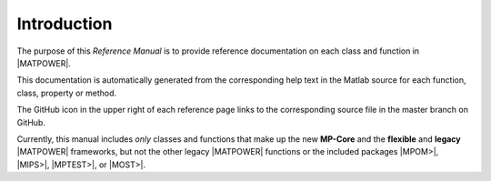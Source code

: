 Introduction
============

The purpose of this *Reference Manual* is to provide reference documentation on each class and function in |MATPOWER|.

This documentation is automatically generated from the corresponding help text in the Matlab source for each function, class, property or method.

The GitHub icon in the upper right of each reference page links to the corresponding source file in the master branch on GitHub.

Currently, this manual includes *only* classes and functions that make up the new **MP-Core** and the **flexible** and **legacy** |MATPOWER| frameworks, but not the other legacy |MATPOWER| functions or the included packages |MPOM>|, |MIPS>|, |MPTEST>|, or |MOST>|.